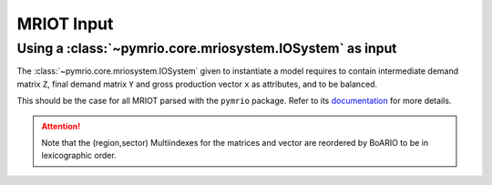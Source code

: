 .. _mriot-input:

MRIOT Input
============


Using a :class:`~pymrio.core.mriosystem.IOSystem` as input
________________________________________________________________

The :class:`~pymrio.core.mriosystem.IOSystem` given to instantiate a model requires to
contain intermediate demand matrix ``Z``, final demand matrix ``Y`` and gross production
vector ``x`` as attributes, and to be balanced.

This should be the case for all MRIOT parsed with the ``pymrio`` package.
Refer to its `documentation <https://pymrio.readthedocs.io/en/latest/>`_ for more details.

.. attention::

   Note that the (region,sector) Multiindexes for the matrices and vector are reordered by BoARIO to be in lexicographic order.

